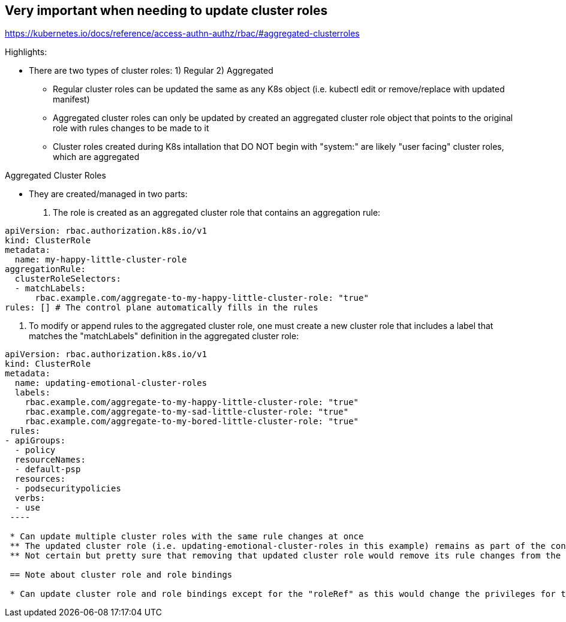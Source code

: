 == Very important when needing to update cluster roles

https://kubernetes.io/docs/reference/access-authn-authz/rbac/#aggregated-clusterroles

.Highlights:
* There are two types of cluster roles: 1) Regular 2) Aggregated
** Regular cluster roles can be updated the same as any K8s object (i.e. kubectl edit or remove/replace with updated manifest)
** Aggregated cluster roles can only be updated by created an aggregated cluster role object that points to the original role with rules changes to be made to it
** Cluster roles created during K8s intallation that DO NOT begin with "system:" are likely "user facing" cluster roles, which are aggregated

.Aggregated Cluster Roles 
* They are created/managed in two parts:
1. The role is created as an aggregated cluster role that contains an aggregation rule:

----
apiVersion: rbac.authorization.k8s.io/v1
kind: ClusterRole
metadata:
  name: my-happy-little-cluster-role
aggregationRule:
  clusterRoleSelectors:
  - matchLabels:
      rbac.example.com/aggregate-to-my-happy-little-cluster-role: "true"
rules: [] # The control plane automatically fills in the rules
----

2. To modify or append rules to the aggregated cluster role, one must create a new cluster role that includes a label that matches the "matchLabels" definition in the aggregated cluster role:

----
apiVersion: rbac.authorization.k8s.io/v1
kind: ClusterRole
metadata:
  name: updating-emotional-cluster-roles
  labels:
    rbac.example.com/aggregate-to-my-happy-little-cluster-role: "true"
    rbac.example.com/aggregate-to-my-sad-little-cluster-role: "true"
    rbac.example.com/aggregate-to-my-bored-little-cluster-role: "true"
 rules: 
- apiGroups:
  - policy
  resourceNames:
  - default-psp
  resources:
  - podsecuritypolicies
  verbs:
  - use
 ----
  
 * Can update multiple cluster roles with the same rule changes at once
 ** The updated cluster role (i.e. updating-emotional-cluster-roles in this example) remains as part of the configuration.
 ** Not certain but pretty sure that removing that updated cluster role would remove its rule changes from the targeted aggregated cluster role(s)
  
 == Note about cluster role and role bindings
  
 * Can update cluster role and role bindings except for the "roleRef" as this would change the privileges for the "subject" users/accounts.
  
    
    
    
